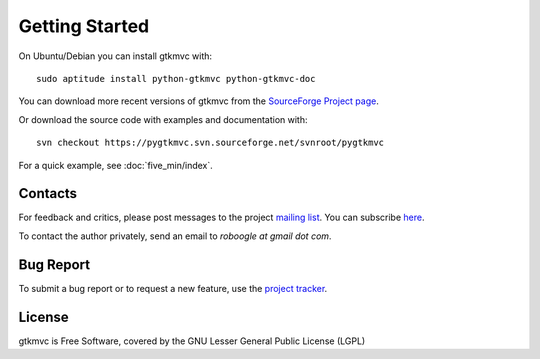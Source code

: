 Getting Started
===============

On Ubuntu/Debian you can install gtkmvc with::

  sudo aptitude install python-gtkmvc python-gtkmvc-doc


You can download more recent versions of gtkmvc from the `SourceForge Project page <http://sourceforge.net/projects/pygtkmvc/>`_.


Or download the source code with examples and documentation with::

  svn checkout https://pygtkmvc.svn.sourceforge.net/svnroot/pygtkmvc


For a quick example, see :doc:`five_min/index`.


Contacts
---------

For feedback and critics, please post messages to the project `mailing list <http://sourceforge.net/mail/?group_id=123428>`_.
You can subscribe `here <https://lists.sourceforge.net/lists/listinfo/pygtkmvc-users>`_.

To contact the author privately, send an email to *roboogle at gmail dot com*.


Bug Report
----------

To submit a bug report or to request a new feature, use the `project tracker <http://sourceforge.net/apps/trac/pygtkmvc/report/1>`_.


License
---------

gtkmvc is Free Software, covered by the GNU Lesser General Public License (LGPL)
